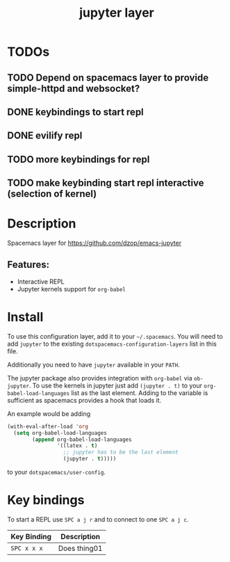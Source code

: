 #+TITLE: jupyter layer

* Table of Contents                                        :TOC_1_gh:noexport:
- [[#todos][TODOs]]
- [[#description][Description]]
- [[#install][Install]]
- [[#key-bindings][Key bindings]]

* TODOs

** TODO Depend on spacemacs layer to provide simple-httpd and websocket?
** DONE keybindings to start repl
   CLOSED: [2019-01-27 So 20:36]
** DONE evilify repl
   CLOSED: [2019-01-27 So 20:36]
** TODO more keybindings for repl
** TODO make keybinding start repl interactive (selection of kernel)

* Description
Spacemacs layer for https://github.com/dzop/emacs-jupyter

** Features:
  - Interactive REPL
  - Jupyter kernels support for =org-babel=

* Install
To use this configuration layer, add it to your =~/.spacemacs=. You will need to
add =jupyter= to the existing =dotspacemacs-configuration-layers= list in this
file.

Additionally you need to have =jupyter= available in your =PATH=.

The jupyter package also provides integration with =org-babel= via =ob-jupyter=.
To use the kernels in jupyter just add =(jupyter . t)= to your
=org-babel-load-languages= list as the last element.
Adding to the variable is sufficient as spacemacs provides a hook that loads it.

An example would be adding
#+BEGIN_SRC emacs-lisp
(with-eval-after-load 'org
  (setq org-babel-load-languages
        (append org-babel-load-languages
                '((latex . t)
                  ;; jupyter has to be the last element
                  (jupyter . t)))))
#+END_SRC
to your =dotspacemacs/user-config=.

* Key bindings
To start a REPL use ~SPC a j r~ and to connect to one ~SPC a j c~.

| Key Binding | Description    |
|-------------+----------------|
| ~SPC x x x~ | Does thing01   |

# Use GitHub URLs if you wish to link a Spacemacs documentation file or its heading.
# Examples:
# [[https://github.com/syl20bnr/spacemacs/blob/master/doc/VIMUSERS.org#sessions]]
# [[https://github.com/syl20bnr/spacemacs/blob/master/layers/%2Bfun/emoji/README.org][Link to Emoji layer README.org]]
# If space-doc-mode is enabled, Spacemacs will open a local copy of the linked file.
